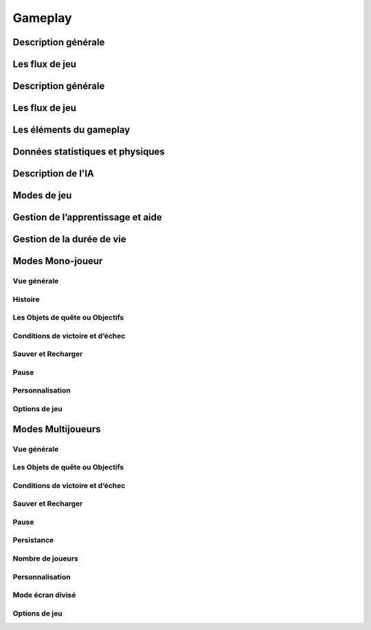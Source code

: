 Gameplay
========


Description générale
--------------------

.. todo::

    Lister ici les points clé qui décrivent la jouabilité de votre jeu, ce qui fait la force de votre produit.

Les flux de jeu
---------------

.. todo::

    Sous forme de schémas ou à travers une description claire, vous devez préciser le flux d’activité du joueur dans une partie de jeu type, sa progression en termes d’objectifs, défis et divertissements, les principales articulations.

Description générale
--------------------

.. todo::

    Lister ici les points clé qui décrivent la jouabilité de votre jeu, ce qui fait la force de votre produit.

Les flux de jeu
---------------

.. todo::

    Sous forme de schémas ou à travers une description claire, vous devez préciser le flux d’activité du joueur dans une partie de jeu type, sa progression en termes d’objectifs, défis et divertissements, les principales articulations.

Les éléments du gameplay
------------------------

.. todo::

    C'est une description fonctionnelle de tous les éléments avec lesquels le joueur peut être en interaction et quel est le degré d’interaction proposé. Ceux-ci sont de telles choses que des armes, des constructions, des ascenseurs, des pièges, des talents spéciaux etc. Le but ce n’est pas de décrire ces objets même, mais la notion d’interactivité qui le lie au joueur...

    *Par exemple, pour un bâtiment donné A, il ne faut pas le décrire en détail, mais juste préciser si le joueur peut interagir avec ou pas : construire, détruire, etc.*

Données statistiques et physiques
---------------------------------

.. todo::

    Vous devez expliquer comment la physique du jeu devrait fonctionner, c'est-à-dire le mouvement, la collision, le combat etc. Et donc les statistiques qui en découlent...

    *Par exemple, dans un RTS (jeu de stratégie) les unités devraient ralentir en montant la colline et accélérer en descendant. Et donc avec quel facteur ?
    Ou encore, dans un jeu de combat, un coup de poing ça fait x dégâts, etc.*

Description de l'IA
-------------------

.. todo::

    Vous devez décrire l’ensemble des comportements souhaités dans le jeu, de la part de la machine, en réaction aux actions du joueur. Comment la machine doit donc réagir en fonction des actions du joueur ?
    Cela inclut le mouvement (pathfinding), les réactions et les détentes, le choix cible, etc. Aussi, n’oubliez pas les règles d’anticipation par rapport aux actions du joueur.

Modes de jeu
------------

.. todo::

    Décrivez dans cette section les différents modes de jeu possibles et leurs spécificités.

    *Par exemple, pour un jeu de combat, les modes Arcade, Histoire, VS Battle, Entraînement, etc.*

Gestion de l’apprentissage et aide
----------------------------------

.. todo::

    Décrivez le processus d’apprentissage du jeu ainsi que les aides mis à la disposition du joueur.

Gestion de la durée de vie
--------------------------

.. todo::

    Ici vient un facteur très important pour le joueur : la durée du jeu… Vous pouvez l’aborder de plusieurs points de vue. 

    Typiquement : « Combien de temps pensez-vous que votre histoire déjà écrite pourra nécessiter pour être déroulée ? », « Combien de temps voulez-vous que votre jeu dure ? », « Quelle sera la durée d’une partie ? » ou « Au bout de combien de parties le joueur aura t’il fait le tour de mon jeu ? » sont des questions à se poser.


Modes Mono-joueur
-----------------

Vue générale
^^^^^^^^^^^^

.. todo::

    Décrivez en quelques phrases le jeu mono-joueur.

Histoire
^^^^^^^^

.. todo::

    Décrivez les grandes lignes de l’histoire du jeu, en vous référant à une annexe pour les détails, en effet l’histoire d’un jeu est souvent très longue à décrire.

Les Objets de quête ou Objectifs
^^^^^^^^^^^^^^^^^^^^^^^^^^^^^^^^

.. todo::

    Décrivez les objets de quête de votre jeu ou autrement dit, les objectifs à atteindre par le joueur.

Conditions de victoire et d’échec
^^^^^^^^^^^^^^^^^^^^^^^^^^^^^^^^^

.. todo::

    Quand une partie en mode mono-joueur est-elle terminée ? Comment le joueur sait-il s’il a gagné ou perdu ?

Sauver et Recharger
^^^^^^^^^^^^^^^^^^^

.. todo::

    Possibilité de charger/sauver à n’importe quel moment, ou à certains moment bien précis, ou pas du tout.

Pause
^^^^^

.. todo::

    Possibilité de mettre en pause le jeu et options éventuelles.

Personnalisation
^^^^^^^^^^^^^^^^

.. todo::

    Décrivez comment chaque joueur se verra offrir la possibilité de personnaliser son expérience de jeu. Par exemple, créer ses unités, son personnage ou son véhicule, voir son niveau, son univers de jeu.

Options de jeu
^^^^^^^^^^^^^^

.. todo::

    Décrivez les différentes options de jeu, mise à la disposition de l’utilisateur.
    Par exemple, le réglage des commandes, du son, etc.

Modes Multijoueurs
------------------

Vue générale
^^^^^^^^^^^^

.. todo::

    Décrivez ici le mode multi-joueur dans toute sa généralité. En particulier, ses liens avec le mode mono-joueur et les extensions qu’il propose, en dehors évidemment du fait de jouer à plusieurs.

Les Objets de quête ou Objectifs
^^^^^^^^^^^^^^^^^^^^^^^^^^^^^^^^

.. todo::

    Décrivez les objets de quête de votre jeu ou autrement dit, les objectifs à atteindre par le joueur.

Conditions de victoire et d’échec
^^^^^^^^^^^^^^^^^^^^^^^^^^^^^^^^^

.. todo::

    Quand une partie en mode mono-joueur est-elle terminée ? Comment le joueur sait-il s’il a gagné ou perdu ?

Sauver et Recharger
^^^^^^^^^^^^^^^^^^^

.. todo::

    Possibilité de charger/sauver à n’importe quel moment, ou à certains moment bien précis, ou pas du tout.

Pause
^^^^^

.. todo::

    Possibilité de mettre en pause le jeu et options éventuelles.

Persistance
^^^^^^^^^^^

.. todo::

    Votre monde est-il persistant ou lié à une partie temporaire ? Décrivez ce paragraphe de manière fonctionnelle, les solutions techniques viendront après.

Nombre de joueurs
^^^^^^^^^^^^^^^^^

.. todo::

    Combien de joueurs pourront participer en même temps, avoir de comptes au total ? Une estimation de la volumétrie à traiter, utile pour dimensionner le développement.

Personnalisation
^^^^^^^^^^^^^^^^

.. todo::

    Décrivez comment chaque joueur se verra offrir la possibilité de personnaliser son expérience de jeu. Par exemple, créer ses unités, son personnage ou son véhicule, voir son niveau, son univers de jeu.

Mode écran divisé
^^^^^^^^^^^^^^^^^

.. todo::

    Multi-Joueur ne rime pas forcément avec plusieurs machines, un réseau, Internet. Si votre jeu se joue à plusieurs sur un même écran, décrivez alors le mode de fonctionnement des parties. Comment l’écran est splité, comment les informations sont organisées à l’écran, etc.

Options de jeu
^^^^^^^^^^^^^^

.. todo::

    Décrivez les différentes options de jeu, mise à la disposition de l’utilisateur.
    Par exemple, le réglage des commandes, du son, etc.


